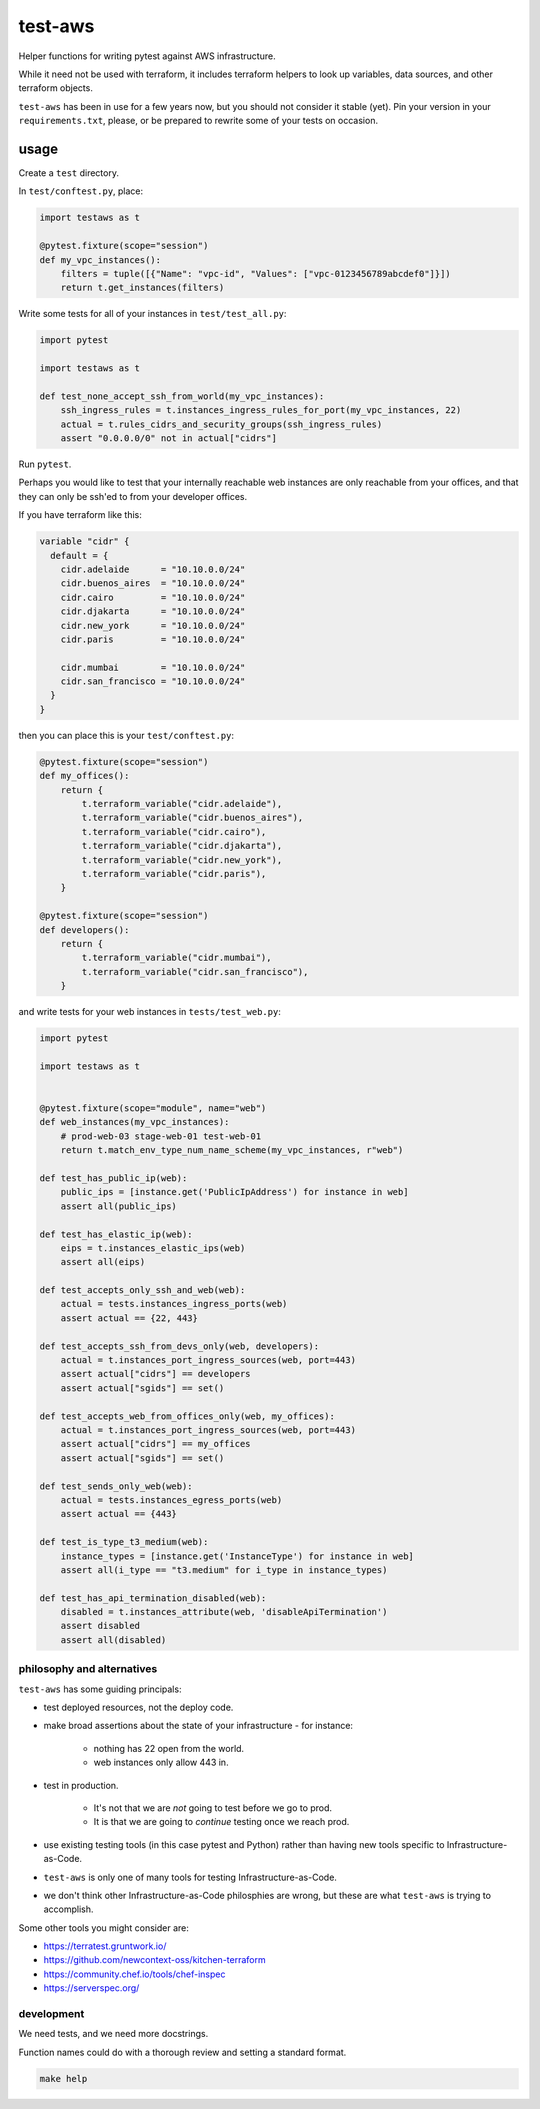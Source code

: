 test-aws
========

Helper functions for writing pytest against AWS infrastructure.

While it need not be used with terraform,
it includes terraform helpers to look up variables, data sources, and other
terraform objects.

``test-aws`` has been in use for a few years now,
but you should not consider it stable (yet).
Pin your version in your ``requirements.txt``,
please, or be prepared to rewrite some of your tests on occasion.

usage
~~~~~

Create a ``test`` directory.

In ``test/conftest.py``, place:

.. code-block:: python

    import testaws as t

    @pytest.fixture(scope="session")
    def my_vpc_instances():
        filters = tuple([{"Name": "vpc-id", "Values": ["vpc-0123456789abcdef0"]}])
        return t.get_instances(filters)

Write some tests for all of your instances in ``test/test_all.py``:

.. code-block:: python

    import pytest

    import testaws as t

    def test_none_accept_ssh_from_world(my_vpc_instances):
        ssh_ingress_rules = t.instances_ingress_rules_for_port(my_vpc_instances, 22)
        actual = t.rules_cidrs_and_security_groups(ssh_ingress_rules)
        assert "0.0.0.0/0" not in actual["cidrs"]


Run ``pytest``.

Perhaps you would like to test that your internally reachable web instances
are only reachable from your offices,
and that they can only be ssh'ed to from your developer offices.

If you have terraform like this:

.. code-block:: terraform

    variable "cidr" {
      default = {
        cidr.adelaide      = "10.10.0.0/24"
        cidr.buenos_aires  = "10.10.0.0/24"
        cidr.cairo         = "10.10.0.0/24"
        cidr.djakarta      = "10.10.0.0/24"
        cidr.new_york      = "10.10.0.0/24"
        cidr.paris         = "10.10.0.0/24"

        cidr.mumbai        = "10.10.0.0/24"
        cidr.san_francisco = "10.10.0.0/24"
      }
    }


then you can place this is your ``test/conftest.py``:

.. code-block:: python

    @pytest.fixture(scope="session")
    def my_offices():
        return {
            t.terraform_variable("cidr.adelaide"),
            t.terraform_variable("cidr.buenos_aires"),
            t.terraform_variable("cidr.cairo"),
            t.terraform_variable("cidr.djakarta"),
            t.terraform_variable("cidr.new_york"),
            t.terraform_variable("cidr.paris"),
        }

    @pytest.fixture(scope="session")
    def developers():
        return {
            t.terraform_variable("cidr.mumbai"),
            t.terraform_variable("cidr.san_francisco"),
        }


and write tests for your web instances in ``tests/test_web.py``:

.. code-block:: python

    import pytest

    import testaws as t


    @pytest.fixture(scope="module", name="web")
    def web_instances(my_vpc_instances):
        # prod-web-03 stage-web-01 test-web-01
        return t.match_env_type_num_name_scheme(my_vpc_instances, r"web")

    def test_has_public_ip(web):
        public_ips = [instance.get('PublicIpAddress') for instance in web]
        assert all(public_ips)

    def test_has_elastic_ip(web):
        eips = t.instances_elastic_ips(web)
        assert all(eips)

    def test_accepts_only_ssh_and_web(web):
        actual = tests.instances_ingress_ports(web)
        assert actual == {22, 443}

    def test_accepts_ssh_from_devs_only(web, developers):
        actual = t.instances_port_ingress_sources(web, port=443)
        assert actual["cidrs"] == developers
        assert actual["sgids"] == set()

    def test_accepts_web_from_offices_only(web, my_offices):
        actual = t.instances_port_ingress_sources(web, port=443)
        assert actual["cidrs"] == my_offices
        assert actual["sgids"] == set()

    def test_sends_only_web(web):
        actual = tests.instances_egress_ports(web)
        assert actual == {443}

    def test_is_type_t3_medium(web):
        instance_types = [instance.get('InstanceType') for instance in web]
        assert all(i_type == "t3.medium" for i_type in instance_types)

    def test_has_api_termination_disabled(web):
        disabled = t.instances_attribute(web, 'disableApiTermination')
        assert disabled
        assert all(disabled)


philosophy and alternatives
---------------------------

``test-aws`` has some guiding principals:

* test deployed resources, not the deploy code.
* make broad assertions about the state of your infrastructure - for instance:

   * nothing has 22 open from the world.
   * web instances only allow 443 in.

* test in production.

   * It's not that we are *not* going to test before we go to prod.
   * It is that we are going to *continue* testing once we reach prod.

* use existing testing tools (in this case pytest and Python)
  rather than having new tools specific to Infrastructure-as-Code.
* ``test-aws`` is only one of many tools for testing Infrastructure-as-Code.
* we don't think other Infrastructure-as-Code philosphies are wrong,
  but these are what ``test-aws`` is trying to accomplish.


Some other tools you might consider are:

* https://terratest.gruntwork.io/

* https://github.com/newcontext-oss/kitchen-terraform

* https://community.chef.io/tools/chef-inspec

* https://serverspec.org/

development
------------

We need tests, 
and we need more docstrings.

Function names could do with a thorough review and setting a standard format.

.. code-block:: shell

    make help
